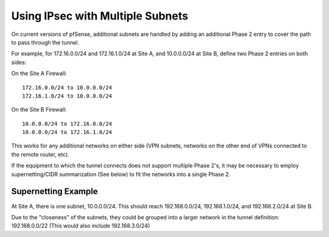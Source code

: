 Using IPsec with Multiple Subnets
=================================

On current versions of pfSense, additional subnets are handled by adding
an additional Phase 2 entry to cover the path to pass through the
tunnel.

For example, for 172.16.0.0/24 and 172.16.1.0/24 at Site A, and
10.0.0.0/24 at Site B, define two Phase 2 entries on both sides:

On the Site A Firewall::

  172.16.0.0/24 to 10.0.0.0/24
  172.16.1.0/24 to 10.0.0.0/24

On the Site B Firewall::

  10.0.0.0/24 to 172.16.0.0/24
  10.0.0.0/24 to 172.16.1.0/24

This works for any additional networks on either side (VPN subnets,
networks on the other end of VPNs connected to the remote router, etc).

If the equipment to which the tunnel connects does not support multiple
Phase 2's, it may be necessary to employ supernetting/CIDR summarization
(See below) to fit the networks into a single Phase 2.

Supernetting Example
--------------------

At Site A, there is one subnet, 10.0.0.0/24. This should reach
192.168.0.0/24, 192.168.1.0/24, and 192.168.2.0/24 at Site B.

Due to the "closeness" of the subnets, they could be grouped into a
larger network in the tunnel definition: 192.168.0.0/22 (This would also
include 192.168.3.0/24)
